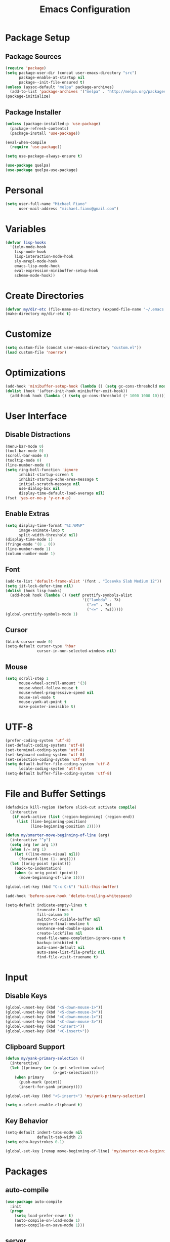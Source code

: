 #+TITLE: Emacs Configuration
#+PROPERTY: header-args :tangle yes

* Package Setup
** Package Sources
#+BEGIN_SRC emacs-lisp
(require 'package)
(setq package-user-dir (concat user-emacs-directory "src")
      package-enable-at-startup nil
      package--init-file-ensured t)
(unless (assoc-default "melpa" package-archives)
  (add-to-list 'package-archives '("melpa" . "http://melpa.org/packages/") t))
(package-initialize)
#+END_SRC
** Package Installer
#+BEGIN_SRC emacs-lisp
(unless (package-installed-p 'use-package)
  (package-refresh-contents)
  (package-install 'use-package))

(eval-when-compile
  (require 'use-package))

(setq use-package-always-ensure t)

(use-package quelpa)
(use-package quelpa-use-package)
#+END_SRC
* Personal
#+BEGIN_SRC emacs-lisp
(setq user-full-name "Michael Fiano"
      user-mail-address "michael.fiano@gmail.com")
#+END_SRC
* Variables
#+BEGIN_SRC emacs-lisp
(defvar lisp-hooks
  '(ielm-mode-hook
    lisp-mode-hook
    lisp-interaction-mode-hook
    sly-mrepl-mode-hook
    emacs-lisp-mode-hook
    eval-expression-minibuffer-setup-hook
    scheme-mode-hook))
#+END_SRC
* Create Directories
#+BEGIN_SRC emacs-lisp
(defvar my/dir-etc (file-name-as-directory (expand-file-name "~/.emacs.d/etc")))
(make-directory my/dir-etc t)
#+END_SRC
* Customize
#+BEGIN_SRC emacs-lisp
(setq custom-file (concat user-emacs-directory "custom.el"))
(load custom-file 'noerror)
#+END_SRC
* Optimizations
#+BEGIN_SRC emacs-lisp
(add-hook 'minibuffer-setup-hook (lambda () (setq gc-cons-threshold most-positive-fixnum)))
(dolist (hook '(after-init-hook minibuffer-exit-hook))
  (add-hook hook (lambda () (setq gc-cons-threshold (* 1000 1000 10)))))
#+END_SRC
* User Interface
** Disable Distractions
#+BEGIN_SRC emacs-lisp
(menu-bar-mode 0)
(tool-bar-mode 0)
(scroll-bar-mode 0)
(tooltip-mode 0)
(line-number-mode 0)
(setq ring-bell-function 'ignore
      inhibit-startup-screen t
      inhibit-startup-echo-area-message t
      initial-scratch-message nil
      use-dialog-box nil
      display-time-default-load-average nil)
(fset 'yes-or-no-p 'y-or-n-p)
#+END_SRC
** Enable Extras
#+BEGIN_SRC emacs-lisp
(setq display-time-format "%I:%M%P"
      image-animate-loop t
      split-width-threshold nil)
(display-time-mode 1)
(fringe-mode '(8 . 0))
(line-number-mode 1)
(column-number-mode 1)
#+END_SRC
** Font
#+BEGIN_SRC emacs-lisp
(add-to-list 'default-frame-alist '(font . "Iosevka Slab Medium 12"))
(setq jit-lock-defer-time nil)
(dolist (hook lisp-hooks)
  (add-hook hook (lambda () (setf prettify-symbols-alist
                                  '(("lambda" . ?λ)
                                    (">=" . ?≥)
                                    ("<=" . ?≤))))))
(global-prettify-symbols-mode 1)
#+END_SRC
** Cursor
#+BEGIN_SRC emacs-lisp
(blink-cursor-mode 0)
(setq-default cursor-type 'hbar
              cursor-in-non-selected-windows nil)
#+END_SRC
** Mouse
#+BEGIN_SRC emacs-lisp
(setq scroll-step 1
      mouse-wheel-scroll-amount '(3)
      mouse-wheel-follow-mouse t
      mouse-wheel-progressive-speed nil
      mouse-sel-mode t
      mouse-yank-at-point t
      make-pointer-invisible t)
#+END_SRC
* UTF-8
#+BEGIN_SRC emacs-lisp
(prefer-coding-system 'utf-8)
(set-default-coding-systems 'utf-8)
(set-terminal-coding-system 'utf-8)
(set-keyboard-coding-system 'utf-8)
(set-selection-coding-system 'utf-8)
(setq default-buffer-file-coding-system 'utf-8
      locale-coding-system 'utf-8)
(setq-default buffer-file-coding-system 'utf-8)
#+END_SRC
* File and Buffer Settings
#+BEGIN_SRC emacs-lisp
(defadvice kill-region (before slick-cut activate compile)
  (interactive
   (if mark-active (list (region-beginning) (region-end))
     (list (line-beginning-position)
           (line-beginning-position 2)))))

(defun my/smarter-move-beginning-of-line (arg)
  (interactive "^p")
  (setq arg (or arg 1))
  (when (/= arg 1)
    (let ((line-move-visual nil))
      (forward-line (1- arg))))
  (let ((orig-point (point)))
    (back-to-indentation)
    (when (= orig-point (point))
      (move-beginning-of-line 1))))

(global-set-key (kbd "C-x C-k") 'kill-this-buffer)

(add-hook 'before-save-hook 'delete-trailing-whitespace)

(setq-default indicate-empty-lines t
              truncate-lines t
              fill-column 80
              switch-to-visible-buffer nil
              require-final-newline t
              sentence-end-double-space nil
              create-lockfiles nil
              read-file-name-completion-ignore-case t
              backup-inhibited t
              auto-save-default nil
              auto-save-list-file-prefix nil
              find-file-visit-truename t)

#+END_SRC
* Input
** Disable Keys
#+BEGIN_SRC emacs-lisp
(global-unset-key (kbd "<S-down-mouse-1>"))
(global-unset-key (kbd "<S-down-mouse-3>"))
(global-unset-key (kbd "<C-down-mouse-1>"))
(global-unset-key (kbd "<C-down-mouse-3>"))
(global-unset-key (kbd "<insert>"))
(global-unset-key (kbd "<C-insert>"))
#+END_SRC
** Clipboard Support
#+BEGIN_SRC emacs-lisp
(defun my/yank-primary-selection ()
  (interactive)
  (let ((primary (or (x-get-selection-value)
                     (x-get-selection))))
    (when primary
      (push-mark (point))
      (insert-for-yank primary))))

(global-set-key (kbd "<S-insert>") 'my/yank-primary-selection)

(setq x-select-enable-clipboard t)
#+END_SRC
** Key Behavior
#+BEGIN_SRC emacs-lisp
(setq-default indent-tabs-mode nil
              default-tab-width 2)
(setq echo-keystrokes 0.1)

(global-set-key [remap move-beginning-of-line] 'my/smarter-move-beginning-of-line)
#+END_SRC
* Packages
** auto-compile
#+BEGIN_SRC emacs-lisp
(use-package auto-compile
  :init
  (progn
    (setq load-prefer-newer t)
    (auto-compile-on-load-mode 1)
    (auto-compile-on-save-mode 1)))
#+END_SRC
** server
#+BEGIN_SRC emacs-lisp
(use-package server
  :config
  (unless (server-running-p)
    (server-start)))
#+END_SRC
** executable
#+BEGIN_SRC emacs-lisp
(use-package executable
  :commands executable-make-buffer-file-executable-if-script-p
  :init (add-hook 'after-save-hook 'executable-make-buffer-file-executable-if-script-p))
#+END_SRC
** savehist
#+BEGIN_SRC emacs-lisp
(use-package savehist
  :config
  (progn
    (setq savehist-file (concat my/dir-etc "history")
          history-length 1000
          history-delete-duplicates t
          savehist-save-minibuffer-history t
          savehist-autosave-interval 120
          savehist-additional-variables '(kill-ring search-ring regexp-search-ring))
    (savehist-mode 1)))
#+END_SRC
** undo-tree
#+BEGIN_SRC emacs-lisp
(use-package undo-tree
  :commands (undo-tree-save-history-hook undo-tree-load-history-hook)
  :bind (("C-z" . undo-tree-undo)
         ("C-S-z" . undo-tree-redo))
  :init
  (let ((undo-dir (concat my/dir-etc "undo/")))
    (make-directory undo-dir t)
    (add-hook 'write-file-functions 'undo-tree-save-history-hook)
    (add-hook 'find-file-hook 'undo-tree-load-history-hook)
    (setq undo-tree-auto-save-history t
          undo-tree-history-directory-alist `(("." . ,undo-dir))
          undo-tree-visualizer-timestamps t
          undo-tree-visualizer-diff t))
  :config (global-undo-tree-mode)
  :diminish undo-tree-mode)
#+END_SRC
** expand-region
#+BEGIN_SRC emacs-lisp
(use-package expand-region
  :commands (er/expand-region er/contract-region))
#+END_SRC
** avy
#+BEGIN_SRC emacs-lisp
(use-package avy
  :commands (avy-goto-char avy-goto-word-1 avy-goto-line)
  :config
  (setq avy-style 'pre
        avy-all-windows nil
        avy-background t
        avy-keys (nconc (number-sequence ?a ?z)
                        (number-sequence ?A ?Z)
                        (number-sequence ?1 ?9))))
#+END_SRC
** whitespace-cleanup-mode
#+BEGIN_SRC emacs-lisp
(use-package whitespace-cleanup-mode
  :init (global-whitespace-cleanup-mode 1)
  :diminish whitespace-cleanup-mode)
#+END_SRC
** delsel
#+BEGIN_SRC emacs-lisp
(use-package delsel
  :config (delete-selection-mode 1))
#+END_SRC
** subword
#+BEGIN_SRC emacs-lisp
(use-package subword
  :init (global-subword-mode 1)
  :diminish subword-mode)
#+END_SRC
** elfeed
#+BEGIN_SRC emacs-lisp
(use-package elfeed
  :bind (:map elfeed-search-mode-map
              ("SPC" . my/hydra-feeds/body))
  :commands (elfeed elfeed-db-compact)
  :init
  (progn
    (add-hook 'elfeed-show-mode-hook 'visual-line-mode)
    (add-hook 'elfeed-show-mode-hook 'visual-fill-column-mode))
  :config
  (progn
    (defalias 'elfeed-toggle-star
      (elfeed-expose #'elfeed-search-toggle-all 'starred))
    (defface elfeed-search-starred-title-face
      '((t :foreground "#f77"))
      "Marks a starred Elfeed entry.")
    (defface lisp-elfeed-entry
      '((t :foreground "lime green"))
      "Elfeed face for entries tagged as lisp.")
    (defface emacs-elfeed-entry
      '((t :foreground "salmon"))
      "Elfeed face for entries tagged as emacs.")
    (defface racket-elfeed-entry
      '((t :foreground "deep sky blue"))
      "Elfeed face for entries tagged as racket.")
    (add-to-list 'elfeed-search-face-alist '(lisp lisp-elfeed-entry))
    (add-to-list 'elfeed-search-face-alist '(emacs emacs-elfeed-entry))
    (add-to-list 'elfeed-search-face-alist '((starred elfeed-search-starred-title-face)))
    (setq url-queue-timeout 30
          elfeed-search-title-max-width 150
          elfeed-search-date-format '("%Y-%m-%d, %I:%M%P" 20 :left)
          elfeed-db-directory (concat my/dir-etc "elfeed/"))
    (setq-default elfeed-search-filter "@1-month-ago +unread ")))

(use-package elfeed-org
  :config
  (progn
    (elfeed-org)
    (setq rmh-elfeed-org-files (list (concat my/dir-etc "elfeed/feeds.org")))))
#+END_SRC

** ielm
#+BEGIN_SRC emacs-lisp
(use-package ielm
  :ensure nil
  :defer t
  :bind
  (:map ielm-map
        ("<up>" . comint-previous-input)
        ("<down>" . comint-next-input)))
#+END_SRC
** which-key
#+BEGIN_SRC emacs-lisp
(use-package which-key
  :config
  (progn
    (which-key-mode 1)
    (setq which-key-idle-delay 0.1
          which-key-sort-order 'which-key-key-order-alpha
          which-key-key-replacement-alist '(("<\\([[:alnum:]-]+\\)>" . "\\1")
                                            ("left" . "◀")
                                            ("right" . "▶")
                                            ("up" . "▲")
                                            ("down" . "▼")
                                            ("delete" . "DEL")
                                            ("\\`DEL\\'" . "BKSP")
                                            ("next" . "PgDn")
                                            ("prior" . "PgUp"))))
  :diminish which-key-mode)
#+END_SRC
** popwin
Manage pop-up windows.

#+BEGIN_SRC emacs-lisp
(use-package popwin
  :commands popwin-mode
  :init (popwin-mode 1)
  :config
  (progn
    (setq popwin:special-display-config nil)
    (push '("*Help*" :width 0.5 :position right)
          popwin:special-display-config)
    (push '(" *undo-tree*" :width 0.5 :position right)
          popwin:special-display-config)
    (push '("*ag-search*" :width 0.5 :position right)
          popwin:special-display-config)
    (push '(magit-status-mode :width 0.5 :position right :stick t)
          popwin:special-display-config)))
#+END_SRC
** ace-window
#+BEGIN_SRC emacs-lisp
(use-package ace-window
  :bind (("M-w" . ace-window))
  :config
  (setq aw-keys '(?a ?s ?d ?f ?g ?h ?j ?k ?l)
        aw-scope 'frame
        aw-background t))
#+END_SRC
** nlinum
#+BEGIN_SRC emacs-lisp
(use-package nlinum
  :commands nlinum-mode)
#+END_SRC
** hydra
#+BEGIN_SRC emacs-lisp
(use-package hydra
  :defer t)
#+END_SRC
** paradox
#+BEGIN_SRC emacs-lisp
(use-package paradox
  :commands paradox-list-packages
  :config
  (setq paradox-execute-asynchronously t
        paradox-display-download-count t
        paradox-display-star-count t
        paradox-github-token t))
#+END_SRC
** eldoc
#+BEGIN_SRC emacs-lisp
(use-package eldoc
  :commands turn-on-eldoc-mode
  :init
  (dolist (hook lisp-hooks)
    (add-hook hook 'turn-on-eldoc-mode))
  :config
  (progn
    (setq-default eldoc-documentation-function 'describe-char-eldoc)
    (setq eldoc-idle-delay 0.1))
  :diminish eldoc-mode)
#+END_SRC
** url
#+BEGIN_SRC emacs-lisp
(use-package url
  :ensure nil
  :config (setq url-cookie-file (concat my/dir-etc "url-cookies")))
#+END_SRC
** goto-addr
#+BEGIN_SRC emacs-lisp
(use-package goto-addr
  :commands (goto-address-mode goto-address-prog-mode)
  :init
  (progn
    (add-hook 'text-mode-hook 'goto-address-mode)
    (add-hook 'prog-mode-hook 'goto-address-prog-mode)))
#+END_SRC
** browse-url-dwim
#+BEGIN_SRC emacs-lisp
(use-package browse-url-dwim
  :commands browse-url-xdg-open
  :init
  (setq browse-url-browser-function 'browse-url-xdg-open
        browse-url-dwim-always-confirm-extraction nil))
#+END_SRC
** spaceline
#+BEGIN_SRC emacs-lisp
(use-package spaceline
  :config
  (progn
    (require 'spaceline-config)
    (spaceline-spacemacs-theme)
    (spaceline-helm-mode)
    (setq powerline-default-separator 'arrow)))
#+END_SRC
** spacemacs-theme
#+BEGIN_SRC emacs-lisp
(use-package spacemacs-theme
  :init
  (progn
    (load-theme 'spacemacs-dark t)))
#+END_SRC
** indent-guide
#+BEGIN_SRC emacs-lisp
(use-package indent-guide
  :commands indent-guide-mode
  :init (add-hook 'prog-mode-hook 'indent-guide-mode)
  :diminish indent-guide-mode)
#+END_SRC
** fill-column-indicator
#+BEGIN_SRC emacs-lisp
(use-package fill-column-indicator
  :commands fci-mode
  :init (add-hook 'prog-mode-hook 'fci-mode)
  :config
  (setq fci-rule-color "#444"
        fci-rule-use-dashes t
        fci-dash-pattern 0.5))
#+END_SRC
** visual-fill-column
#+BEGIN_SRC emacs-lisp
(use-package visual-fill-column
  :config (setq visual-fill-column-width nil))
#+END_SRC
** hl-line
#+BEGIN_SRC emacs-lisp
(use-package hl-line
  :config (global-hl-line-mode 1))
#+END_SRC
** ag
#+BEGIN_SRC emacs-lisp
(use-package ag
  :defer t
  :config
  (setq ag-highlight-search t
        ag-reuse-window nil
        ag-reuse-buffers t))
#+END_SRC
** paren
#+BEGIN_SRC emacs-lisp
(use-package paren
  :commands show-paren-mode
  :init (add-hook 'prog-mode-hook 'show-paren-mode)
  :config
  (setq show-paren-delay 0
        show-paren-style 'parenthesis))
#+END_SRC
** uniquify
#+BEGIN_SRC emacs-lisp
(use-package uniquify
  :ensure nil
  :config (setq uniquify-buffer-bane-style 'forward))
#+END_SRC
** winner
#+BEGIN_SRC emacs-lisp
(use-package winner
  :bind (("C-c <left>" . winner-undo)
         ("C-c <right>" . winner-redo))
  :config (winner-mode 1))
#+END_SRC
** recentf
#+BEGIN_SRC emacs-lisp
(use-package recentf
  :commands recentf-mode
  :init
  (progn
    (setq recentf-save-file (concat my/dir-etc "recent")
          recentf-max-saved-items 1000
          recentf-exclude '(".emacs.d/src"
                            ".emacs.d/etc"
                            "^/tmp/"
                            "COMMIT_EDITMSG$"
                            ".gz$")
          recentf-auto-cleanup 300
          recentf-filename-handlers '(abbreviate-file-name))
    (recentf-mode 1)))
#+END_SRC
** persp-mode
#+BEGIN_SRC emacs-lisp
(use-package persp-mode
  :init (setq persp-keymap-prefix (kbd "C-x x"))
  :config
  (progn
    (setq persp-autokill-buffer-on-remove 'kill-weak
          persp-save-dir (concat my/dir-etc "persp-confs/")
          persp-auto-save-num-of-backups 0
          persp-auto-save-opt 0
          persp-auto-resume-time 0.5
          persp-set-last-persp-for-new-frames nil)
    (def-persp-buffer-save/load :mode 'inferior-emacs-lisp-mode :tag-symbol 'def-ielm-buffer
      :save-vars '(major-mode default-directory)
      :after-load-function (lambda (b &rest _) (with-current-buffer b (ielm))))
    (def-persp-buffer-save/load :mode 'sly-mrepl-mode :tag-symbol 'def-sly-buffer
      :save-vars '(major-mode)
      :after-load-function (lambda (b &rest _) (with-current-buffer b (sly))))
    (add-hook 'after-init-hook (lambda () (persp-mode 1)))))
#+END_SRC
** autorevert
#+BEGIN_SRC emacs-lisp
(use-package autorevert
  :config
  (progn
    (global-auto-revert-mode 1)
    (setq auto-revert-remote-files t
          global-auto-revert-non-file-buffers t))
  :diminish auto-revert-mode)
#+END_SRC
** saveplace
#+BEGIN_SRC emacs-lisp
(use-package saveplace
  :init (save-place-mode 1)
  :config
  (setq save-place-file (concat my/dir-etc "places")
        save-place-forget-unreadable-files nil))
#+END_SRC
** elisp-slime-nav
#+BEGIN_SRC emacs-lisp
(use-package elisp-slime-nav
  :config
  (dolist (hook '(emacs-lisp-mode-hook ielm-mode-hook))
    (add-hook hook 'elisp-slime-nav-mode))
  :diminish elisp-slime-nav-mode)
#+END_SRC
** fill
#+BEGIN_SRC emacs-lisp
(use-package fill
  :ensure nil
  :commands (turn-on-auto-fill auto-fill-mode)
  :init
  (progn
    (dolist (hook '(text-mode-hook org-mode-hook))
      (add-hook hook 'turn-on-auto-fill))
    (add-hook 'prog-mode-hook
              (lambda ()
                (setq-local comment-auto-fill-only-comments t)
                (auto-fill-mode 1)))
    (diminish 'auto-fill-function)))
#+END_SRC
** elec-pair
#+BEGIN_SRC emacs-lisp
(use-package elec-pair
  :config (electric-pair-mode 1))
#+END_SRC
** expand-region
#+BEGIN_SRC emacs-lisp
(use-package expand-region
  :defer t)
#+END_SRC
** comment-dwim-2
#+BEGIN_SRC emacs-lisp
(use-package comment-dwim-2
  :commands comment-dwim-2)
#+END_SRC
** projectile
#+BEGIN_SRC emacs-lisp
(use-package projectile
  :init
  (progn
    (setq projectile-cache-file (concat my/dir-etc "project-cache")
          projectile-known-projects-file (concat my/dir-etc "project-bookmarks"))
    (projectile-global-mode 1)
    (run-with-idle-timer 10 nil #'projectile-cleanup-known-projects))
  :config
  (progn
    (add-to-list 'projectile-ignored-projects "~")
    (setq projectile-find-dir-includes-top-level t
          projectile-globally-ignored-file-suffixes '(".elc" ".pyc" ".fasl")))
  :diminish projectile-mode)
#+END_SRC
** helm
#+BEGIN_SRC emacs-lisp
(use-package helm
  :demand t
  :bind (("M-x" . helm-M-x)
         ("M-y" . helm-show-kill-ring)
         ("C-x C-f" . helm-find-files)
         ("C-x C-b" . helm-buffers-list)
         ("C-x b" . persp-switch-to-buffer)
         ("C-x C-r" . helm-recentf)
         ("C-x r" . helm-recentf)
         :map helm-map
         ("<tab>" . helm-execute-persistent-action))
  :config
  (progn
    (helm-mode 1)
    (helm-autoresize-mode 1)
    (setq helm-display-header-line nil
          helm-idle-delay 0.0
          helm-input-idle-delay 0.01
          helm-quick-update t
          helm-split-window-in-side-p t
          helm-M-x-fuzzy-match t
          helm-M-x-requires-pattern nil
          helm-buffers-fuzzy-matching t
          helm-bookmark-show-location t
          helm-recentf-fuzzy-match t
          helm-move-to-line-cycle-in-source nil
          helm-ff-skip-boring-files t
          helm-ff-file-name-history-use-recentf nil
          helm-ff-file-compressed-list '("gz" "bz2" "zip" "tgz" "7z" "xz")
          helm-candidate-number-limit 1000))
  :diminish helm-mode)

(use-package swiper-helm
  :bind (("C-s" . swiper-helm)))

(use-package helm-projectile
  :after projectile
  :config
  (progn
    (helm-projectile-on)
    (setq projectile-switch-project-action 'helm-projectile)))

(use-package helm-ls-git
  :defer t)

(use-package helm-ag
  :defer t
  :config (setq helm-ag-fuzzy-match t))
#+END_SRC
** auto-complete
#+BEGIN_SRC emacs-lisp
(use-package auto-complete
  :config
  (progn
    (ac-config-default)
    (ac-flyspell-workaround)
    (ac-linum-workaround)
    (define-key ac-completing-map "\r" 'ac-complete)
    (setf ac-comphist-file (concat my/dir-etc "completion-history")
          ac-use-quick-help nil
          ac-ignore-case t
          ac-use-fuzzy t
          ac-trigger-key "TAB"
          ac-auto-start nil))
  :diminish auto-complete-mode)
#+END_SRC
** diff-hl
#+BEGIN_SRC emacs-lisp
(use-package diff-hl
  :commands (global-diff-hl-mode diff-hl-dired-mode)
  :init
  (progn
    (global-diff-hl-mode 1)
    (add-hook 'dired-mode-hook 'diff-hl-dired-mode))
  :config
  (unless (display-graphic-p)
    (diff-hl-margin-mode)))
#+END_SRC
** magit
#+BEGIN_SRC emacs-lisp
(use-package magit
  :defer t
  :config
  (progn
    (setq magit-log-arguments '("--graph" "--decorate" "--color")
          magit-save-repository-buffers 'dontask
          magit-revert-buffers 'silent)
    (add-hook 'magit-post-refresh-hook 'diff-hl-magit-post-refresh)))
#+END_SRC
** gist
#+BEGIN_SRC emacs-lisp
(use-package gist
  :defer t
  :config (setq gist-view-gist t)
  :diminish gist-mode)
#+END_SRC
** tramp
#+BEGIN_SRC emacs-lisp
(use-package tramp
  :config
  (setq tramp-default-method "ssh"
        tramp-persistency-file-name (concat my/dir-etc "tramp-history")))
#+END_SRC
** ace-link
#+BEGIN_SRC emacs-lisp
(use-package ace-link
  :after org
  :bind (:map org-mode-map
              ("M-o" . ace-link-org))
  :config (ace-link-setup-default))
#+END_SRC
** org
#+BEGIN_SRC emacs-lisp
(use-package org
  :defer t
  :config
  (setq org-directory "~/dev/org"
        org-default-notes-file (concat org-directory "/notes.org")
        org-catch-invisible-edits 'show-and-error
        org-publish-timestamp-directory (concat my/dir-etc "org-timestamps/")
        org-html-todo-kwd-class-prefix "keyword "
        org-startup-indented t
        org-ellipsis " […]"
        org-return-follows-link t
        org-src-fontify-natively t
        org-hide-emphasis-markers t
        org-src-preserve-indentation t
        org-startup-folded t
        org-todo-keywords '((sequence "TODO(t)" "INPROGRESS(i)" "|" "DONE(d)")
                            (sequence "WAITING(w@/!)" "HOLD(h@/!)" "|" "CANCELLED(c@/!)")
                            (sequence "REPORTED(r@/!)" "BUG(b@/!)" "|" "FIXED(f@/!)"))
        org-todo-keyword-faces '(("TODO" :foreground "dodger blue" :weight bold)
                                 ("INPROGRESS" :foreground "spring green" :weight bold)
                                 ("WAITING" :foreground "yellow" :weight bold)
                                 ("HOLD" :foreground "yellow" :weight bold)
                                 ("DONE" :foreground "forest green" :weight bold)
                                 ("CANCELLED" :foreground "forest green" :weight bold)
                                 ("REPORTED" :foreground "red" :weight bold)
                                 ("BUG" :foreground "red" :weight bold)
                                 ("FIXED" :foreground "forest green" :weight bold))
        org-capture-templates '(("t" "Task" entry (file org-default-notes-file)
                                 "* TODO %?\n:PROPERTIES:\n:CREATED: %U\n:END:\n"))))

(use-package org-indent
  :ensure nil
  :after org
  :defer t
  :diminish org-indent-mode)

(use-package org-bullets
  :config (add-hook 'org-mode-hook (lambda () (org-bullets-mode 1))))
#+END_SRC
** rainbow-mode
#+BEGIN_SRC emacs-lisp
(use-package rainbow-mode
  :commands 'rainbow-mode
  :init
  (dolist (hook '(web-mode-hook css-mode-hook))
    (add-hook hook 'rainbow-mode))
  :diminish rainbow-mode)
#+END_SRC
** web-mode
#+BEGIN_SRC emacs-lisp
(use-package web-mode
  :defer t
  :mode "\\.html?\\'"
  :config
  (setq web-mode-markup-indent-offset 2
        web-mode-enable-auto-pairing t))
#+END_SRC
** css-eldoc
#+BEGIN_SRC emacs-lisp
(use-package css-eldoc
  :commands turn-on-css-eldoc
  :init (add-hook 'css-mode-hook 'turn-on-css-eldoc))
#+END_SRC
** paredit
#+BEGIN_SRC emacs-lisp
(use-package paredit
  :commands enable-paredit-mode
  :init
  (dolist (hook lisp-hooks)
    (add-hook hook 'enable-paredit-mode))
  :config
  (eldoc-add-command
   'paredit-backward-delete
   'paredit-close-round)
  :diminish paredit-mode)
#+END_SRC
** rainbow-delimiters
#+BEGIN_SRC emacs-lisp
(use-package rainbow-delimiters
  :commands rainbow-delimiters-mode
  :init
  (dolist (hook lisp-hooks)
    (add-hook hook 'rainbow-delimiters-mode))
  :config
  (progn
    (cl-loop with colors = '("#ff4b4b" "#5fafd7")
             for index from 1 to rainbow-delimiters-max-face-count
             do (set-face-foreground
                 (intern (format "rainbow-delimiters-depth-%d-face" index))
                 (elt colors (if (cl-evenp index) 0 1))))
    (set-face-attribute 'rainbow-delimiters-unmatched-face nil
                        :foreground 'unspecified
                        :inherit 'show-paren-mismatch)))
#+END_SRC
** sly
#+BEGIN_SRC emacs-lisp
(use-package sly
  :defer t
  :bind
  (:map sly-mrepl-mode-map
        ("<up>" . sly-mrepl-previous-input-or-button)
        ("<down>" . sly-mrepl-next-input-or-button)
        ("C-c M-o" . sly-mrepl-clear-repl)
        ("C-c q" . sly-restart-inferior-lisp))
  :config
  (progn
    (setq sly-lisp-implementations `((sbcl ("sbcl" "--core" "/home/axion/.data/sbcl/basic.core")
                                           :env ("SBCL_HOME=/usr/lib/sbcl")))
          sly-mrepl-history-file-name (concat my/dir-etc "sly-repl-history")
          sly-autodoc-use-multiline t
          sly-complete-symbol*-fancy t
          sly-kill-without-query-p t
          sly-repl-history-remove-duplicates t
          sly-repl-history-trim-whitespaces t
          sly-net-coding-system 'utf-8-unix)
    (sly-setup '(sly-fancy))))

(use-package ac-sly
  :after sly
  :defer t
  :config
  (progn
    (add-hook 'sly-mode-hook (lambda () (set-up-sly-ac t)))
    (add-to-list 'ac-modes 'sly-mrepl-mode)))

(use-package sly-macrostep
  :defer t)

(use-package sly-repl-ansi-color
  :demand t
  :config (push 'sly-repl-ansi-color sly-contribs))
#+END_SRC
** sh-script
#+BEGIN_SRC emacs-lisp
(use-package sh-script
  :commands sh-mode
  :mode (("\\.*bashrc$" . sh-mode)
         ("\\.*bash_profile$" . sh-mode)
         ("\\.sh\\'" . sh-mode)
         ("\\.*zshrc$" . sh-mode)
         ("\\.zsh\\'" . sh-mode))
  :config
  (setq-default sh-indentation 2
                sh-basic-offset 2))
#+END_SRC
** racket-mode
#+BEGIN_SRC emacs-lisp
(use-package racket-mode
  :commands racket-unicode-input-method-enable
  :init
  (progn
    (setq tab-always-indent t)
    (dolist (hook '(racket-mode-hook racket-repl-mode-hook))
      (add-hook hook 'racket-unicode-input-method-enable))))
#+END_SRC
** netrc
#+BEGIN_SRC emacs-lisp
(use-package netrc
  :defer t
  :config (setq netrc-file "~/.authinfo.gpg"))
#+END_SRC
** anzu
#+BEGIN_SRC emacs-lisp
(use-package anzu
  :config
  (progn
    (global-anzu-mode 1)
    (setq anzu-mode-line-p nil)
    (global-set-key [remap query-replace] 'anzu-query-replace)
    (global-set-key [remap-query-replace-regexp] 'anzu-query-replace-regexp))
  :diminish anzu-mode)
#+END_SRC
** winum
#+BEGIN_SRC emacs-lisp
(use-package winum
  :init (setq winum-auto-setup-mode-line nil)
  :config (winum-mode))
#+END_SRC
** eyebrowse
#+BEGIN_SRC emacs-lisp
(use-package eyebrowse
  :config
  (progn
    (eyebrowse-mode t)))
#+END_SRC
* Menus
** Root
#+BEGIN_SRC emacs-lisp
(defhydra my/hydra-root (:exit t :hint nil)
  "
^Commands^
^^--------------------
_a_: Applications
_B_: Bookmarks
_f_: Files
_g_: Git
_h_: Help
_o_: OrgMode
_p_: Projects
_t_: Text Manipulation
_w_: Windows
_<SPC>_: Layout
"
  ("a" my/hydra-apps/body)
  ("B" helm-bookmarks)
  ("f" my/hydra-files/body)
  ("g" my/hydra-git/body)
  ("h" my/hydra-help/body)
  ("o" my/hydra-org/body)
  ("p" my/hydra-projects/body)
  ("t" my/hydra-text/body)
  ("w" my/hydra-windows/body)
  ("<SPC>" my/hydra-layout/body)
  ("q" nil))
(global-set-key (kbd "<f20>") 'my/hydra-root/body)
#+END_SRC

** Help
#+BEGIN_SRC emacs-lisp
(defhydra my/hydra-help (:exit t :hint nil)
   "
  ^Help^
  ^^---------------------
  _c_: Describe character
  _f_: Describe function
  _k_: Describe key
  _m_: Describe modes
  _v_: Describe variable
  "
   ("c" describe-char)
   ("f" describe-function)
   ("k" describe-key)
   ("m" describe-mode)
   ("v" describe-variable)
   ("q" nil))
(global-set-key (kbd "C-c h") 'my/hydra-help/body)
#+END_SRC
** Apps
#+BEGIN_SRC emacs-lisp

(defhydra my/hydra-apps (:exit t :hint nil)
   "
  ^Applications^
  ^^---------------
  _b_: Browse URL
  _e_: IELM
  _p_: Packages
  _w_: Feed reader
  "
   ("b" browse-url-dwim-guess)
   ("e" ielm)
   ("p" paradox-list-packages)
   ("w" elfeed))
(global-set-key (kbd "C-c a") 'my/hydra-apps/body)
#+END_SRC
** Files
#+BEGIN_SRC emacs-lisp
(defhydra my/hydra-files (:exit t :hint nil)
   "
  ^Files^
  ^^---------------
  _f_: Find files
  _r_: Recent files
  "
   ("f" helm-find-files)
   ("r" helm-recentf))
(global-set-key (kbd "C-c f") 'my/hydra-files/body)
#+END_SRC
** Text
#+BEGIN_SRC emacs-lisp
(defhydra my/hydra-text (:hint nil)
   "
  ^Text Manipulation^
  ^^--------------------------------
  _c_     : Toggle line/region commented
  _jc_    : Jump to character
  _jw_    : Jump to word
  _jl_    : Jump to line
  _l_     : Toggle line numbers
  _r_     : Replace symbol at cursor
  _R_     : Replace queried text
  _u_     : Show undo tree
  "
   ("c" comment-dwim-2)
   ("jc" avy-goto-char :exit t)
   ("jw" avy-goto-word-1 :exit t)
   ("jl" avy-goto-line :exit t)
   ("l" nlinum-mode)
   ("r" anzu-replace-at-cursor-thing :exit t)
   ("R" anzu-query-replace :exit t)
   ("u" undo-tree-visualize :exit t)
   ("q" nil))
(global-set-key (kbd "C-c t") 'my/hydra-text/body)
#+END_SRC
** Windows
#+BEGIN_SRC emacs-lisp
(defhydra my/hydra-windows (:exit t :hint nil)
   "
  ^Windows^
  ^^--------------------------------
  _|_ : Split right
  _-_ : Split below
  _c_ : Switch window configuration
  _m_ : Maximum
  _w_ : Jump to window
  "
   ("|" split-window-right)
   ("-" split-window-below)
   ("c" eyebrowse-switch-to-window-config)
   ("m" delete-other-windows)
   ("w" ace-window)
   ("q" nil))
(global-set-key (kbd "C-c w") 'my/hydra-windows/body)
#+END_SRC
** Projects
#+BEGIN_SRC emacs-lisp
(defhydra my/hydra-projects (:exit t :hint nil)
   "
  ^Project Management^
  ^^----------------------------
  _f_: Project files
  _k_: Kill project's buffers
  _r_: Find recent project files
  _p_: Switch project
  _s_: Search project
  _S_: Save all project files
  "
   ("f" helm-projectile-find-file)
   ("k" projectile-kill-buffers)
   ("r" helm-projectile-recentf)
   ("p" helm-projectile-switch-project)
   ("s" helm-ag-project-root)
   ("S" projectile-save-project-buffers)
   ("q" nil))
(global-set-key (kbd "C-c P") 'my/hydra-projects/body)
#+END_SRC
** Git
#+BEGIN_SRC emacs-lisp
(defhydra my/hydra-git (:exit t :hint nil)
   "
  ^Gists^                ^Git^
  ^^^^----------------------------------
  _l_: List gists        _s_: Git status
  _g_: Post gist
  _G_: Post private gist
  "
   ("l" gist-list)
   ("g" gist-region-or-buffer)
   ("G" gist-region-or-buffer-private)
   ("s" magit-status)
   ("q" nil))
 (global-set-key (kbd "C-c g") 'my/hydra-git/body)
#+END_SRC
** Layouts
#+BEGIN_SRC emacs-lisp
(defhydra my/hydra-layout (:exit t :hint nil)
   "
^Layout^
^^----------------
_<left>_: Previous layout
_<right>_: Next layout
_ba_: Add buffer
_bk_: Remove buffer
_bK_: Kill buffer
_bl_: Switch buffer
_fl_: Load layout
_fs_: Save layout
_r_: Rename layout
_<SPC>_: Switch layout
"
   ("<left>" persp-prev :exit nil)
   ("<right>" persp-next :exit nil)
   ("ba" persp-add-buffer)
   ("bk" persp-remove-buffer)
   ("bK" persp-kill-buffer)
   ("bl" persp-switch-to-buffer)
   ("fl" persp-load-state-from-file)
   ("fs" persp-save-state-to-file)
   ("r" persp-rename)
   ("<SPC>" persp-frame-switch)
   ("q" nil))
(global-set-key (kbd "C-c l") 'my/hydra-layout/body)
#+END_SRC
** Org
#+BEGIN_SRC emacs-lisp
(defhydra my/hydra-org (:exit t :hint nil)
   "
^OrgMode^
^^----------------
_a_: Open agenda
_A_: Archive item
_c_: Capture
_f_: Refile item
_l_: Copy link
_L_: Paste link
_p_: Publish project
_P_: Publish all projects
_t_: Add tags
_T_: Tangle file
"
   ("a" org-agenda)
   ("A" archive)
   ("c" helm-org-capture-templates)
   ("f" org-refile)
   ("l" org-store-link)
   ("L" org-insert-link)
   ("p" org-publish-project)
   ("P" org-publish-all)
   ("t" org-set-tags-command)
   ("T" org-babel-tangle)
   ("q" nil))
(global-set-key (kbd "C-c o") 'my/hydra-org/body)
#+END_SRC
** Feeds
#+BEGIN_SRC emacs-lisp
(defhydra my/hydra-feeds (:exit t :hint nil)
  "
^Feeds^
^^--------------------
_A_: Show all
_U_: Show unread
_T_: Show today
_fe_: Filter Emacs
_fl_: Filter Lisp
_fcl_: Filter Common Lisp
_f*_: Filter starred
_*_: Toggle article starred
"
  ("A" (elfeed-search-set-filter "@6-months-ago"))
  ("U" (elfeed-search-set-filter "@6-months-ago +unread"))
  ("T" (elfeed-search-set-filter "@1-day-ago"))
  ("fe" (elfeed-search-set-filter "@6-months-ago +emacs"))
  ("fl" (elfeed-search-set-filter "@6-months-ago +lisp"))
  ("fcl" (elfeed-search-set-filter "@6-months-ago +commonlisp"))
  ("f*" (elfeed-search-set-filter "@6-months-ago +starred"))
  ("*" (elfeed-toggle-star))
  ("q" nil))
#+END_SRC
